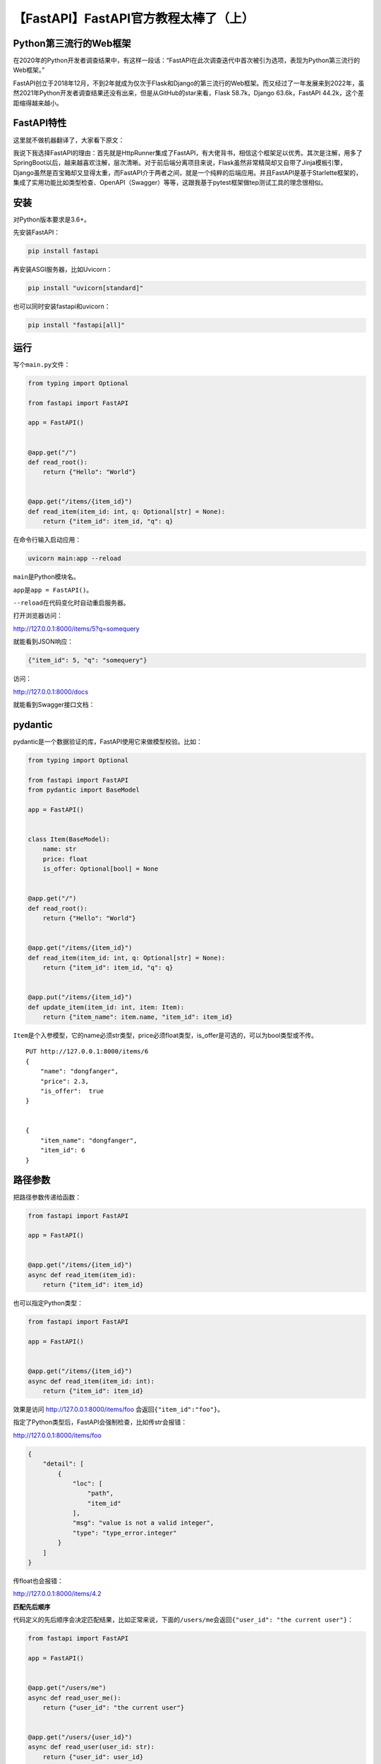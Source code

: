 【FastAPI】FastAPI官方教程太棒了（上）
======================================

|image1|

Python第三流行的Web框架
-----------------------

在2020年的Python开发者调查结果中，有这样一段话：“FastAPI在此次调查迭代中首次被引为选项，表现为Python第三流行的Web框架。”

|image2|

FastAPI创立于2018年12月，不到2年就成为仅次于Flask和Django的第三流行的Web框架。而又经过了一年发展来到2022年，虽然2021年Python开发者调查结果还没有出来，但是从GitHub的star来看，Flask
58.7k，Django 63.6k，FastAPI 44.2k，这个差距缩得越来越小。

FastAPI特性
-----------

这里就不做机器翻译了，大家看下原文：

|image3|

我说下我选择FastAPI的理由：首先就是HttpRunner集成了FastAPI，有大佬背书，相信这个框架足以优秀。其次是注解，用多了SpringBoot以后，越来越喜欢注解，层次清晰。对于前后端分离项目来说，Flask虽然非常精简却又自带了Jinja模板引擎，Django虽然是百宝箱却又显得太重，而FastAPI介于两者之间，就是一个纯粹的后端应用。并且FastAPI是基于Starlette框架的，集成了实用功能比如类型检查、OpenAPI（Swagger）等等，这跟我基于pytest框架做tep测试工具的理念很相似。

安装
----

对Python版本要求是3.6+。

先安装FastAPI：

.. code:: shell

   pip install fastapi

|image4|

再安装ASGI服务器，比如Uvicorn：

.. code:: shell

   pip install "uvicorn[standard]"

|image5|

也可以同时安装fastapi和uvicorn：

.. code:: shell

   pip install "fastapi[all]"

运行
----

写个\ ``main.py``\ 文件：

.. code:: python

   from typing import Optional

   from fastapi import FastAPI

   app = FastAPI()


   @app.get("/")
   def read_root():
       return {"Hello": "World"}


   @app.get("/items/{item_id}")
   def read_item(item_id: int, q: Optional[str] = None):
       return {"item_id": item_id, "q": q}

在命令行输入启动应用：

.. code:: shell

   uvicorn main:app --reload

``main``\ 是Python模块名。

``app``\ 是\ ``app = FastAPI()``\ 。

``--reload``\ 在代码变化时自动重启服务器。

|image6|

打开浏览器访问：

http://127.0.0.1:8000/items/5?q=somequery

就能看到JSON响应：

.. code:: json

   {"item_id": 5, "q": "somequery"}

访问：

http://127.0.0.1:8000/docs

就能看到Swagger接口文档：

|image7|

pydantic
--------

pydantic是一个数据验证的库，FastAPI使用它来做模型校验。比如：

.. code:: python

   from typing import Optional

   from fastapi import FastAPI
   from pydantic import BaseModel

   app = FastAPI()


   class Item(BaseModel):
       name: str
       price: float
       is_offer: Optional[bool] = None


   @app.get("/")
   def read_root():
       return {"Hello": "World"}


   @app.get("/items/{item_id}")
   def read_item(item_id: int, q: Optional[str] = None):
       return {"item_id": item_id, "q": q}


   @app.put("/items/{item_id}")
   def update_item(item_id: int, item: Item):
       return {"item_name": item.name, "item_id": item_id}

``Item``\ 是个入参模型，它的name必须str类型，price必须float类型，is_offer是可选的，可以为bool类型或不传。

::

   PUT http://127.0.0.1:8000/items/6
   {
       "name": "dongfanger",
       "price": 2.3,
       "is_offer":  true
   }


   {
       "item_name": "dongfanger",
       "item_id": 6
   }

路径参数
--------

把路径参数传递给函数：

.. code:: python

   from fastapi import FastAPI

   app = FastAPI()


   @app.get("/items/{item_id}")
   async def read_item(item_id):
       return {"item_id": item_id}

也可以指定Python类型：

.. code:: python

   from fastapi import FastAPI

   app = FastAPI()


   @app.get("/items/{item_id}")
   async def read_item(item_id: int):
       return {"item_id": item_id}

效果是访问 http://127.0.0.1:8000/items/foo
会返回\ ``{"item_id":"foo"}``\ 。

指定了Python类型后，FastAPI会强制检查，比如传str会报错：

http://127.0.0.1:8000/items/foo

.. code:: json

   {
       "detail": [
           {
               "loc": [
                   "path",
                   "item_id"
               ],
               "msg": "value is not a valid integer",
               "type": "type_error.integer"
           }
       ]
   }

传float也会报错：

http://127.0.0.1:8000/items/4.2

**匹配先后顺序**

代码定义的先后顺序会决定匹配结果，比如正常来说，下面的\ ``/users/me``\ 会返回\ ``{"user_id": "the current user"}``\ ：

.. code:: python

   from fastapi import FastAPI

   app = FastAPI()


   @app.get("/users/me")
   async def read_user_me():
       return {"user_id": "the current user"}


   @app.get("/users/{user_id}")
   async def read_user(user_id: str):
       return {"user_id": user_id}

假如这2个path定义顺序反过来，那么\ ``/users/me``\ 就会匹配到\ ``/users/{user_id}``\ 而返回\ ``{"user_id": me}``\ 了。

**枚举路径**

借助于Enun类，可以实现枚举路径：

.. code:: python

   from enum import Enum

   from fastapi import FastAPI


   class ModelName(str, Enum):
       alexnet = "alexnet"
       resnet = "resnet"
       lenet = "lenet"


   app = FastAPI()


   @app.get("/models/{model_name}")
   async def get_model(model_name: ModelName):
       if model_name == ModelName.alexnet:
           return {"model_name": model_name, "message": "Deep Learning FTW!"}

       if model_name.value == "lenet":
           return {"model_name": model_name, "message": "LeCNN all the images"}

       return {"model_name": model_name, "message": "Have some residuals"}

效果：

|image8|

**path匹配**

FastAPI提供了一个path类型，可以用来对文件路径进行格式匹配：

.. code:: python

   from fastapi import FastAPI

   app = FastAPI()


   @app.get("/files/{file_path:path}")
   async def read_file(file_path: str):
       return {"file_path": file_path}

查询参数
--------

查询参数是跟在路径参数后面，用\ ``?``\ 分隔用\ ``&``\ 连接的参数，比如\ ``http://127.0.0.1:8000/items/?skip=0&limit=10``\ 。

实现：

.. code:: python

   from fastapi import FastAPI

   app = FastAPI()

   fake_items_db = [{"item_name": "Foo"}, {"item_name": "Bar"}, {"item_name": "Baz"}]


   @app.get("/items/")
   async def read_item(skip: int = 0, limit: int = 10):
       return fake_items_db[skip : skip + limit]

参数是可选的并且设置了默认值：\ ``limit: int = 10``

参数是可选的，无默认值：\ ``limit: Optional[int] = None``

   注意：是否可选是由None来决定的，而Optional只是为编译器提供支持，跟FastAPI没有关系。

参数是必填的：\ ``limit: int``

请求体
------

FastAPI的请求体借助于pydantic来实现：

.. code:: python

   from typing import Optional

   from fastapi import FastAPI
   from pydantic import BaseModel


   class Item(BaseModel):
       name: str
       description: Optional[str] = None
       price: float
       tax: Optional[float] = None


   app = FastAPI()


   @app.post("/items/")
   async def create_item(item: Item):
       return item

继承于BaseModel来自定义Model，FastAPI会自动转换为JSON。

   Pydantic PyCharm Plugin插件提高编码体验：

   -  auto-completion
   -  type checks
   -  refactoring
   -  searching
   -  inspections

**路径参数+查询参数+请求体**

总结一下，在函数参数中，url
path中定义的叫做路径参数，没有定义的叫做查询参数，类型是pydantic
model的叫做请求体，FastAPI会根据这套规则来自动识别：

.. code:: python

   from typing import Optional

   from fastapi import FastAPI
   from pydantic import BaseModel


   class Item(BaseModel):
       name: str
       description: Optional[str] = None
       price: float
       tax: Optional[float] = None


   app = FastAPI()


   @app.put("/items/{item_id}")
   async def create_item(item_id: int, item: Item, q: Optional[str] = None):
       result = {"item_id": item_id, **item.dict()}
       if q:
           result.update({"q": q})
       return result

查询参数字符串校验
------------------

FastAPI提供了Query来支持对入参的字符串校验，比如最小长度和最大长度：

.. code:: python

   from typing import Optional

   from fastapi import FastAPI, Query

   app = FastAPI()


   @app.get("/items/")
   async def read_items(
       q: Optional[str] = Query(None, min_length=3, max_length=50, regex="^fixedquery$")
   ):
       results = {"items": [{"item_id": "Foo"}, {"item_id": "Bar"}]}
       if q:
           results.update({"q": q})
       return results

甚至其中也能包含正则表达式：\ ``regex="^fixedquery$"``\ 。

用Query时指定默认值：

.. code:: python

   from fastapi import FastAPI, Query

   app = FastAPI()


   @app.get("/items/")
   async def read_items(q: str = Query("fixedquery", min_length=3)):
       results = {"items": [{"item_id": "Foo"}, {"item_id": "Bar"}]}
       if q:
           results.update({"q": q})
       return results

用Query时必填：

.. code:: python

   from fastapi import FastAPI, Query

   app = FastAPI()


   @app.get("/items/")
   async def read_items(q: str = Query(..., min_length=3)):
       results = {"items": [{"item_id": "Foo"}, {"item_id": "Bar"}]}
       if q:
           results.update({"q": q})
       return results

**查询参数传list**

.. code:: python

   from typing import List, Optional

   from fastapi import FastAPI, Query

   app = FastAPI()


   @app.get("/items/")
   async def read_items(q: Optional[List[str]] = Query(None)):
       query_items = {"q": q}
       return query_items

指定默认值：

.. code:: python

   from typing import List

   from fastapi import FastAPI, Query

   app = FastAPI()


   @app.get("/items/")
   async def read_items(q: List[str] = Query(["foo", "bar"])):
       query_items = {"q": q}
       return query_items

url就像这样：\ ``http://localhost:8000/items/?q=foo&q=bar``

|image9|

指定别名，比如\ ``http://127.0.0.1:8000/items/?item-query=foobaritems``\ 中的\ ``item-query``\ 不是Python变量命名，那么可以设置别名：

.. code:: python

   from typing import Optional

   from fastapi import FastAPI, Query

   app = FastAPI()


   @app.get("/items/")
   async def read_items(q: Optional[str] = Query(None, alias="item-query")):
       results = {"items": [{"item_id": "Foo"}, {"item_id": "Bar"}]}
       if q:
           results.update({"q": q})
       return results

路径参数数字校验
----------------

查询参数用\ ``Query``\ 做字符串（String）校验，路径参数用\ ``Path``\ 做数字（Numeric）校验：

.. code:: python

   from fastapi import FastAPI, Path

   app = FastAPI()


   @app.get("/items/{item_id}")
   async def read_items(
       *,
       item_id: int = Path(..., title="The ID of the item to get", gt=0, le=1000),
       q: str,
   ):
       results = {"item_id": item_id}
       if q:
           results.update({"q": q})
       return results

路径参数永远都是必填的，因为它是url一部分。\ ``...``\ 表示必填，就算设置为None也没有用，仍然是必填。

``ge``\ 表示大于等于，greater equal。

``le``\ 表示小于等于，less equal。

``gt``\ 表示大于，greater than。

``lt``\ 表示小于，less than。

请求体-多参数
-------------

一、如果请求体嵌套了多个JSON：

.. code:: json

   {
       "item": {
           "name": "Foo",
           "description": "The pretender",
           "price": 42.0,
           "tax": 3.2
       },
       "user": {
           "username": "dave",
           "full_name": "Dave Grohl"
       }
   }

那么就需要在FastAPI中定义多参数：

.. code:: python

   from typing import Optional

   from fastapi import FastAPI
   from pydantic import BaseModel

   app = FastAPI()


   class Item(BaseModel):
       name: str
       description: Optional[str] = None
       price: float
       tax: Optional[float] = None


   class User(BaseModel):
       username: str
       full_name: Optional[str] = None


   @app.put("/items/{item_id}")
   async def update_item(item_id: int, item: Item, user: User):
       results = {"item_id": item_id, "item": item, "user": user}
       return results

这里定义了2个Model：Item和User。

二、而如果多个参数中有个参数只是单个值，比如这里的\ ``importance``\ ：

.. code:: json

   {
       "item": {
           "name": "Foo",
           "description": "The pretender",
           "price": 42.0,
           "tax": 3.2
       },
       "user": {
           "username": "dave",
           "full_name": "Dave Grohl"
       },
       "importance": 5
   }

那么定义成变量并赋值\ ``= Body()``\ 即可：

.. code:: python

   @app.put("/items/{item_id}")
   async def update_item(item_id: int, item: Item, user: User, importance: int = Body()):
       results = {"item_id": item_id, "item": item, "user": user, "importance": importance}
       return results

三、在只有一个Item的时候，FastAPI默认会接收这样的body：

.. code:: json

   {
       "name": "Foo",
       "description": "The pretender",
       "price": 42.0,
       "tax": 3.2
   }

假如想把item也放到JSON中：

.. code:: json

   {
       "item": {
           "name": "Foo",
           "description": "The pretender",
           "price": 42.0,
           "tax": 3.2
       }
   }

那么可以使用\ ``Body(embed=True))``\ ：

.. code:: python

   from typing import Union

   from fastapi import Body, FastAPI
   from pydantic import BaseModel

   app = FastAPI()


   class Item(BaseModel):
       name: str
       description: Union[str, None] = None
       price: float
       tax: Union[float, None] = None


   @app.put("/items/{item_id}")
   async def update_item(item_id: int, item: Item = Body(embed=True)):
       results = {"item_id": item_id, "item": item}
       return results

请求体-字段
-----------

Pydantic提供了\ ``Field``\ 来给body中的字段添加额外校验：

.. code:: python

   from typing import Union

   from fastapi import Body, FastAPI
   from pydantic import BaseModel, Field

   app = FastAPI()


   class Item(BaseModel):
       name: str
       description: Union[str, None] = Field(
           default=None, title="The description of the item", max_length=300
       )
       price: float = Field(gt=0, description="The price must be greater than zero")
       tax: Union[float, None] = None


   @app.put("/items/{item_id}")
   async def update_item(item_id: int, item: Item = Body(embed=True)):
       results = {"item_id": item_id, "item": item}
       return results

跟FastAPI提供的\ ``Query``\ 、\ ``Path``\ 、\ ``Body``\ 作用类似。

请求体-嵌套模型
---------------

传List：

.. code:: python

   from typing import List, Union

   from fastapi import FastAPI
   from pydantic import BaseModel

   app = FastAPI()


   class Item(BaseModel):
       name: str
       description: Union[str, None] = None
       price: float
       tax: Union[float, None] = None
       tags: List[str] = []


   @app.put("/items/{item_id}")
   async def update_item(item_id: int, item: Item):
       results = {"item_id": item_id, "item": item}
       return results

传Set，自动去重：

.. code:: python

   from typing import Set, Union

   from fastapi import FastAPI
   from pydantic import BaseModel

   app = FastAPI()


   class Item(BaseModel):
       name: str
       description: Union[str, None] = None
       price: float
       tax: Union[float, None] = None
       tags: Set[str] = set()


   @app.put("/items/{item_id}")
   async def update_item(item_id: int, item: Item):
       results = {"item_id": item_id, "item": item}
       return results

传Model：

.. code:: python

   from typing import Set, Union

   from fastapi import FastAPI
   from pydantic import BaseModel

   app = FastAPI()


   class Image(BaseModel):
       url: str
       name: str


   class Item(BaseModel):
       name: str
       description: Union[str, None] = None
       price: float
       tax: Union[float, None] = None
       tags: Set[str] = set()
       image: Union[Image, None] = None


   @app.put("/items/{item_id}")
   async def update_item(item_id: int, item: Item):
       results = {"item_id": item_id, "item": item}
       return results

入参会像这样：

.. code:: json

   {
       "name": "Foo",
       "description": "The pretender",
       "price": 42.0,
       "tax": 3.2,
       "tags": ["rock", "metal", "bar"],
       "image": {
           "url": "http://example.com/baz.jpg",
           "name": "The Foo live"
       }
   }

..

   对于url，pydantic提供了HttpUrl来做校验：

   .. code:: python

      class Image(BaseModel):
          url: HttpUrl
          name: str

传Model的List：

.. code:: python

   from typing import List, Set, Union

   from fastapi import FastAPI
   from pydantic import BaseModel, HttpUrl

   app = FastAPI()


   class Image(BaseModel):
       url: HttpUrl
       name: str


   class Item(BaseModel):
       name: str
       description: Union[str, None] = None
       price: float
       tax: Union[float, None] = None
       tags: Set[str] = set()
       images: Union[List[Image], None] = None


   @app.put("/items/{item_id}")
   async def update_item(item_id: int, item: Item):
       results = {"item_id": item_id, "item": item}
       return results

入参像这样：

.. code:: json

   {
       "name": "Foo",
       "description": "The pretender",
       "price": 42.0,
       "tax": 3.2,
       "tags": [
           "rock",
           "metal",
           "bar"
       ],
       "images": [
           {
               "url": "http://example.com/baz.jpg",
               "name": "The Foo live"
           },
           {
               "url": "http://example.com/dave.jpg",
               "name": "The Baz"
           }
       ]
   }

添加示例请求
------------

通过\ ``Config``\ 和\ ``schema_extra``\ 添加示例请求：

.. code:: python

   from typing import Union

   from fastapi import FastAPI
   from pydantic import BaseModel

   app = FastAPI()


   class Item(BaseModel):
       name: str
       description: Union[str, None] = None
       price: float
       tax: Union[float, None] = None

       class Config:
           schema_extra = {
               "example": {
                   "name": "Foo",
                   "description": "A very nice Item",
                   "price": 35.4,
                   "tax": 3.2,
               }
           }


   @app.put("/items/{item_id}")
   async def update_item(item_id: int, item: Item):
       results = {"item_id": item_id, "item": item}
       return results

在使用以下任一时，都可以添加example：

-  ``Path()``
-  ``Query()``
-  ``Header()``
-  ``Cookie()``
-  ``Body()``
-  ``Form()``
-  ``File()``

比如：

.. code:: python

   from typing import Union

   from fastapi import FastAPI
   from pydantic import BaseModel, Field

   app = FastAPI()


   class Item(BaseModel):
       name: str = Field(example="Foo")
       description: Union[str, None] = Field(default=None, example="A very nice Item")
       price: float = Field(example=35.4)
       tax: Union[float, None] = Field(default=None, example=3.2)


   @app.put("/items/{item_id}")
   async def update_item(item_id: int, item: Item):
       results = {"item_id": item_id, "item": item}
       return results

.. code:: python

   from typing import Union

   from fastapi import Body, FastAPI
   from pydantic import BaseModel

   app = FastAPI()


   class Item(BaseModel):
       name: str
       description: Union[str, None] = None
       price: float
       tax: Union[float, None] = None


   @app.put("/items/{item_id}")
   async def update_item(
       item_id: int,
       item: Item = Body(
           example={
               "name": "Foo",
               "description": "A very nice Item",
               "price": 35.4,
               "tax": 3.2,
           },
       ),
   ):
       results = {"item_id": item_id, "item": item}
       return results

.. code:: python

   from typing import Union

   from fastapi import Body, FastAPI
   from pydantic import BaseModel

   app = FastAPI()


   class Item(BaseModel):
       name: str
       description: Union[str, None] = None
       price: float
       tax: Union[float, None] = None


   @app.put("/items/{item_id}")
   async def update_item(
       *,
       item_id: int,
       item: Item = Body(
           examples={
               "normal": {
                   "summary": "A normal example",
                   "description": "A **normal** item works correctly.",
                   "value": {
                       "name": "Foo",
                       "description": "A very nice Item",
                       "price": 35.4,
                       "tax": 3.2,
                   },
               },
               "converted": {
                   "summary": "An example with converted data",
                   "description": "FastAPI can convert price `strings` to actual `numbers` automatically",
                   "value": {
                       "name": "Bar",
                       "price": "35.4",
                   },
               },
               "invalid": {
                   "summary": "Invalid data is rejected with an error",
                   "value": {
                       "name": "Baz",
                       "price": "thirty five point four",
                   },
               },
           },
       ),
   ):
       results = {"item_id": item_id, "item": item}
       return results

额外数据类型
------------

FastAPI除了支持常见的数据类型：

-  ``int``
-  ``float``
-  ``str``
-  ``bool``

还支持额外的数据类型：

-  ``UUID``
-  ``datetime.datetime``
-  ``datetime.date``
-  ``datetime.time``
-  ``datetime.timedelta``
-  ``frozenset``
-  ``bytes``
-  ``Decimal``

示例：

.. code:: python

   from datetime import datetime, time, timedelta
   from typing import Union
   from uuid import UUID

   from fastapi import Body, FastAPI

   app = FastAPI()


   @app.put("/items/{item_id}")
   async def read_items(
       item_id: UUID,
       start_datetime: Union[datetime, None] = Body(default=None),
       end_datetime: Union[datetime, None] = Body(default=None),
       repeat_at: Union[time, None] = Body(default=None),
       process_after: Union[timedelta, None] = Body(default=None),
   ):
       start_process = start_datetime + process_after
       duration = end_datetime - start_process
       return {
           "item_id": item_id,
           "start_datetime": start_datetime,
           "end_datetime": end_datetime,
           "repeat_at": repeat_at,
           "process_after": process_after,
           "start_process": start_process,
           "duration": duration,
       }

Cookie
------

.. code:: python

   from typing import Union

   from fastapi import Cookie, FastAPI

   app = FastAPI()


   @app.get("/items/")
   async def read_items(ads_id: Union[str, None] = Cookie(default=None)):
       return {"ads_id": ads_id}

跟\ ``Query``\ 和 ``Path``\ 用法类似。

Header
------

.. code:: python

   from typing import Union

   from fastapi import FastAPI, Header

   app = FastAPI()


   @app.get("/items/")
   async def read_items(user_agent: Union[str, None] = Header(default=None)):
       return {"User-Agent": user_agent}

多重header用List，比如：

.. code:: python

   from typing import Union

   from fastapi import FastAPI, Header

   app = FastAPI()


   @app.get("/items/")
   async def read_items(user_agent: Union[str, None] = Header(default=None)):
       return {"User-Agent": user_agent}

::

   X-Token: foo
   X-Token: bar

.. code:: python

   {
       "X-Token values": [
           "bar",
           "foo"
       ]
   }

响应模型
--------

通过\ ``response_model``\ 定义返回模型：

.. code:: python

   from typing import List, Union

   from fastapi import FastAPI
   from pydantic import BaseModel

   app = FastAPI()


   class Item(BaseModel):
       name: str
       description: Union[str, None] = None
       price: float
       tax: Union[float, None] = None
       tags: List[str] = []


   @app.post("/items/", response_model=Item)
   async def create_item(item: Item):
       return item

response_model的作用是对函数返回值进行过滤，比如：

.. code:: python

   from typing import Union

   from fastapi import FastAPI
   from pydantic import BaseModel, EmailStr

   app = FastAPI()


   class UserIn(BaseModel):
       username: str
       password: str
       email: EmailStr
       full_name: Union[str, None] = None


   class UserOut(BaseModel):
       username: str
       email: EmailStr
       full_name: Union[str, None] = None


   @app.post("/user/", response_model=UserOut)
   async def create_user(user: UserIn):
       return user

函数返回值是UserIn模型的对象user，而response_model的值为UserOut（UserOut相比于UserIn来说，没有password），那么FastAPI的响应，就是用UserOut对UserIn进行了过滤，返回的是没有password的UserOut。

响应模型可以返回默认值：

.. code:: python

   from typing import List, Union

   from fastapi import FastAPI
   from pydantic import BaseModel

   app = FastAPI()


   class Item(BaseModel):
       name: str
       description: Union[str, None] = None
       price: float
       tax: float = 10.5
       tags: List[str] = []


   items = {
       "foo": {"name": "Foo", "price": 50.2},
       "bar": {"name": "Bar", "description": "The bartenders", "price": 62, "tax": 20.2},
       "baz": {"name": "Baz", "description": None, "price": 50.2, "tax": 10.5, "tags": []},
   }


   @app.get("/items/{item_id}", response_model=Item, response_model_exclude_unset=True)
   async def read_item(item_id: str):
       return items[item_id]

``response_model_exclude_unset=True``\ 不返回未显式设置的字段，\ ``response_model_exclude_defaults``\ 不返回带默认值的字段，\ ``response_model_exclude_none``\ 不返回None的字段。

附加模型
--------

在上面的示例中，UserIn是入参，UserOut是出参，不包含password，但是在实际情况中，还需要第三个模型UserInDB，在存入数据库时，把password进行加密。

代码实现如下：

.. code:: python

   from typing import Union

   from fastapi import FastAPI
   from pydantic import BaseModel, EmailStr

   app = FastAPI()


   class UserIn(BaseModel):
       username: str
       password: str
       email: EmailStr
       full_name: Union[str, None] = None


   class UserOut(BaseModel):
       username: str
       email: EmailStr
       full_name: Union[str, None] = None


   class UserInDB(BaseModel):
       username: str
       hashed_password: str
       email: EmailStr
       full_name: Union[str, None] = None


   def fake_password_hasher(raw_password: str):
       return "supersecret" + raw_password


   def fake_save_user(user_in: UserIn):
       hashed_password = fake_password_hasher(user_in.password)
       user_in_db = UserInDB(**user_in.dict(), hashed_password=hashed_password)
       print("User saved! ..not really")
       return user_in_db


   @app.post("/user/", response_model=UserOut)
   async def create_user(user_in: UserIn):
       user_saved = fake_save_user(user_in)
       return user_saved

重点是\ ``user_in_db = UserInDB(**user_in.dict(), hashed_password=hashed_password)``\ 里面的\ ``**user_in.dict()``\ 。

user_in是UserIn类的Pydantic模型，它有个\ ``dict()``\ 方法能返回字典。\ ``**``\ 是拆包，把字典拆成key
value的形式，上面这行代码等价于：

.. code:: python

   UserInDB(
       username="john",
       password="secret",
       email="john.doe@example.com",
       full_name=None,
       hashed_password=hashed_password
   )

也相当于：

.. code:: python

   UserInDB(
       username = user_dict["username"],
       password = user_dict["password"],
       email = user_dict["email"],
       full_name = user_dict["full_name"],
       hashed_password = hashed_password,
   )

FastAPI的一大设计原则是尽量减少重复代码，所以对于UserIn、UserOut、UserInDB可以把里面的相同字段抽象为一个UserBase，其他Model继承即可：

.. code:: python

   from typing import Union

   from fastapi import FastAPI
   from pydantic import BaseModel, EmailStr

   app = FastAPI()


   class UserBase(BaseModel):
       username: str
       email: EmailStr
       full_name: Union[str, None] = None


   class UserIn(UserBase):
       password: str


   class UserOut(UserBase):
       pass


   class UserInDB(UserBase):
       hashed_password: str


   def fake_password_hasher(raw_password: str):
       return "supersecret" + raw_password


   def fake_save_user(user_in: UserIn):
       hashed_password = fake_password_hasher(user_in.password)
       user_in_db = UserInDB(**user_in.dict(), hashed_password=hashed_password)
       print("User saved! ..not really")
       return user_in_db


   @app.post("/user/", response_model=UserOut)
   async def create_user(user_in: UserIn):
       user_saved = fake_save_user(user_in)
       return user_saved

``response_model``\ 除了定义一个Model以外，也能定义多个附加模型。

比如Union：

.. code:: python

   from typing import Union

   from fastapi import FastAPI
   from pydantic import BaseModel

   app = FastAPI()


   class BaseItem(BaseModel):
       description: str
       type: str


   class CarItem(BaseItem):
       type = "car"


   class PlaneItem(BaseItem):
       type = "plane"
       size: int


   items = {
       "item1": {"description": "All my friends drive a low rider", "type": "car"},
       "item2": {
           "description": "Music is my aeroplane, it's my aeroplane",
           "type": "plane",
           "size": 5,
       },
   }


   @app.get("/items/{item_id}", response_model=Union[PlaneItem, CarItem])
   async def read_item(item_id: str):
       return items[item_id]

比如List：

.. code:: python

   from typing import List

   from fastapi import FastAPI
   from pydantic import BaseModel

   app = FastAPI()


   class Item(BaseModel):
       name: str
       description: str


   items = [
       {"name": "Foo", "description": "There comes my hero"},
       {"name": "Red", "description": "It's my aeroplane"},
   ]


   @app.get("/items/", response_model=List[Item])
   async def read_items():
       return items

比如Dict：

.. code:: python

   from typing import Dict

   from fastapi import FastAPI

   app = FastAPI()


   @app.get("/keyword-weights/", response_model=Dict[str, float])
   async def read_keyword_weights():
       return {"foo": 2.3, "bar": 3.4}

..

   参考资料：

   https://fastapi.tiangolo.com/

.. |image1| image:: ../wanggang.png
.. |image2| image:: 006001-【FastAPI】FastAPI官方教程太棒了（上）/image-20220422220754744.png
.. |image3| image:: 006001-【FastAPI】FastAPI官方教程太棒了（上）/image-20220422230518596.png
.. |image4| image:: 006001-【FastAPI】FastAPI官方教程太棒了（上）/image-20220422232039913.png
.. |image5| image:: 006001-【FastAPI】FastAPI官方教程太棒了（上）/image-20220422232115358.png
.. |image6| image:: 006001-【FastAPI】FastAPI官方教程太棒了（上）/0f658fdd413bf9ae3008c916ead0a342e6212781.png
.. |image7| image:: 006001-【FastAPI】FastAPI官方教程太棒了（上）/f7567dc414744827ac113bd84d856205db69db32.png
.. |image8| image:: 006001-【FastAPI】FastAPI官方教程太棒了（上）/image03.png
.. |image9| image:: 006001-【FastAPI】FastAPI官方教程太棒了（上）/image02.png
